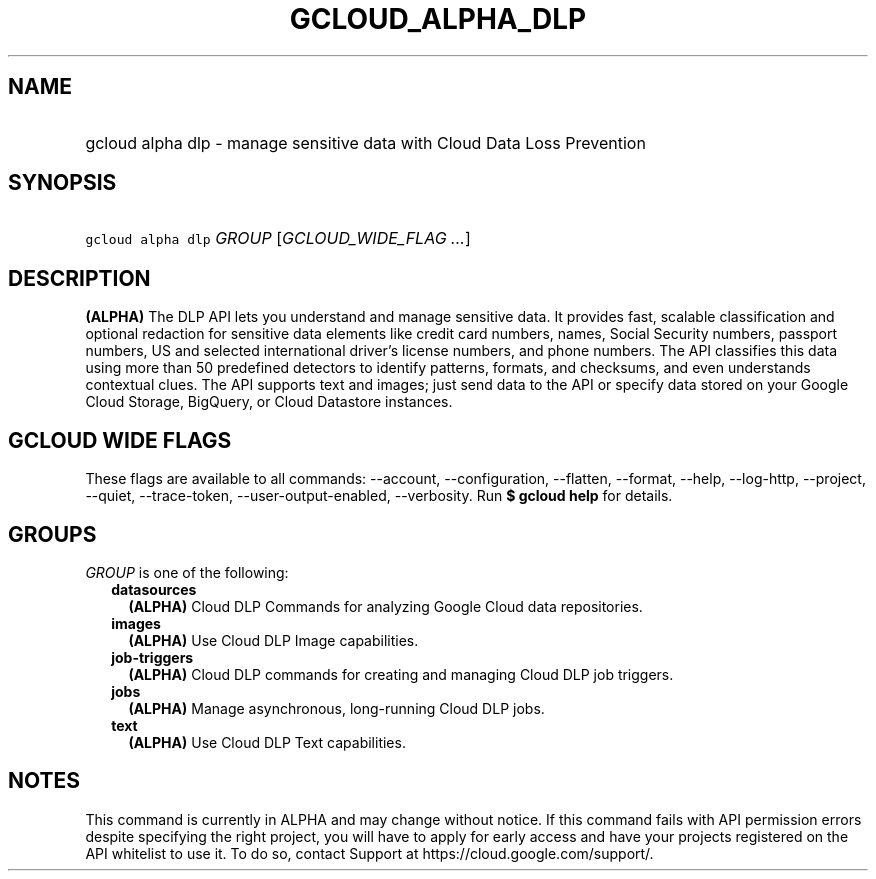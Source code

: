 
.TH "GCLOUD_ALPHA_DLP" 1



.SH "NAME"
.HP
gcloud alpha dlp \- manage sensitive data with Cloud Data Loss Prevention



.SH "SYNOPSIS"
.HP
\f5gcloud alpha dlp\fR \fIGROUP\fR [\fIGCLOUD_WIDE_FLAG\ ...\fR]



.SH "DESCRIPTION"

\fB(ALPHA)\fR The DLP API lets you understand and manage sensitive data. It
provides fast, scalable classification and optional redaction for sensitive data
elements like credit card numbers, names, Social Security numbers, passport
numbers, US and selected international driver's license numbers, and phone
numbers. The API classifies this data using more than 50 predefined detectors to
identify patterns, formats, and checksums, and even understands contextual
clues. The API supports text and images; just send data to the API or specify
data stored on your Google Cloud Storage, BigQuery, or Cloud Datastore
instances.



.SH "GCLOUD WIDE FLAGS"

These flags are available to all commands: \-\-account, \-\-configuration,
\-\-flatten, \-\-format, \-\-help, \-\-log\-http, \-\-project, \-\-quiet,
\-\-trace\-token, \-\-user\-output\-enabled, \-\-verbosity. Run \fB$ gcloud
help\fR for details.



.SH "GROUPS"

\f5\fIGROUP\fR\fR is one of the following:

.RS 2m
.TP 2m
\fBdatasources\fR
\fB(ALPHA)\fR Cloud DLP Commands for analyzing Google Cloud data repositories.

.TP 2m
\fBimages\fR
\fB(ALPHA)\fR Use Cloud DLP Image capabilities.

.TP 2m
\fBjob\-triggers\fR
\fB(ALPHA)\fR Cloud DLP commands for creating and managing Cloud DLP job
triggers.

.TP 2m
\fBjobs\fR
\fB(ALPHA)\fR Manage asynchronous, long\-running Cloud DLP jobs.

.TP 2m
\fBtext\fR
\fB(ALPHA)\fR Use Cloud DLP Text capabilities.


.RE
.sp

.SH "NOTES"

This command is currently in ALPHA and may change without notice. If this
command fails with API permission errors despite specifying the right project,
you will have to apply for early access and have your projects registered on the
API whitelist to use it. To do so, contact Support at
https://cloud.google.com/support/.

